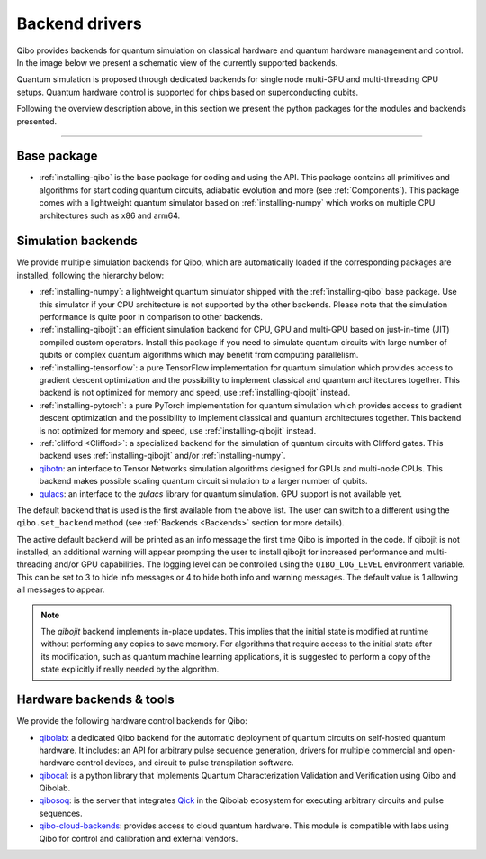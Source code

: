 
.. _backend-drivers:

Backend drivers
===============

Qibo provides backends for quantum simulation on classical
hardware and quantum hardware management and control. In the image below we
present a schematic view of the currently supported backends.

.. image:: backends.png

Quantum simulation is proposed through dedicated backends for single node
multi-GPU and multi-threading CPU setups. Quantum hardware control is supported
for chips based on superconducting qubits.

.. _packages:

Following the overview description above, in this section we present the python
packages for the modules and backends presented.

_______________________

Base package
^^^^^^^^^^^^

* :ref:`installing-qibo` is the base package for coding and using the API. This package contains all primitives and algorithms for start coding quantum circuits, adiabatic evolution and more (see :ref:`Components`). This package comes with a lightweight quantum simulator based on :ref:`installing-numpy` which works on multiple CPU architectures such as x86 and arm64.

.. _simulation-backends:

Simulation backends
^^^^^^^^^^^^^^^^^^^

We provide multiple simulation backends for Qibo, which are automatically loaded
if the corresponding packages are installed, following the hierarchy below:

* :ref:`installing-numpy`: a lightweight quantum simulator shipped with the :ref:`installing-qibo` base package. Use this simulator if your CPU architecture is not supported by the other backends. Please note that the simulation performance is quite poor in comparison to other backends.
* :ref:`installing-qibojit`: an efficient simulation backend for CPU, GPU and multi-GPU based on just-in-time (JIT) compiled custom operators. Install this package if you need to simulate quantum circuits with large number of qubits or complex quantum algorithms which may benefit from computing parallelism.
* :ref:`installing-tensorflow`: a pure TensorFlow implementation for quantum simulation which provides access to gradient descent optimization and the possibility to implement classical and quantum architectures together. This backend is not optimized for memory and speed, use :ref:`installing-qibojit` instead.
* :ref:`installing-pytorch`: a pure PyTorch implementation for quantum simulation which provides access to gradient descent optimization and the possibility to implement classical and quantum architectures together. This backend is not optimized for memory and speed, use :ref:`installing-qibojit` instead.
* :ref:`clifford <Clifford>`: a specialized backend for the simulation of quantum circuits with Clifford gates. This backend uses :ref:`installing-qibojit` and/or :ref:`installing-numpy`.
* `qibotn <https://qibo.science/qibotn/stable/>`_: an interface to Tensor Networks simulation algorithms designed for GPUs and multi-node CPUs. This backend makes possible scaling quantum circuit simulation to a larger number of qubits.
* `qulacs <https://github.com/qulacs/qulacs>`_: an interface to the `qulacs` library for quantum simulation. GPU support is not available yet.

The default backend that is used is the first available from the above list.
The user can switch to a different using the ``qibo.set_backend`` method
(see :ref:`Backends <Backends>` section for more details).

The active default backend will be printed as an info message the first time
Qibo is imported in the code. If qibojit is not installed, an additional warning
will appear prompting the user to install qibojit for increased
performance and multi-threading and/or GPU capabilities. The logging level can
be controlled using the ``QIBO_LOG_LEVEL`` environment variable. This can be set
to 3 to hide info messages or 4 to hide both info and warning messages. The
default value is 1 allowing all messages to appear.

.. note::
  The `qibojit` backend implements in-place updates. This
  implies that the initial state is modified at runtime without performing any copies to save memory.
  For algorithms that require access to the initial state after its modification, such as quantum machine learning applications,
  it is suggested to perform a copy of the state explicitly if really needed by the algorithm.


.. _hardware-backends:

Hardware backends & tools
^^^^^^^^^^^^^^^^^^^^^^^^^

We provide the following hardware control backends for Qibo:

* `qibolab <https://qibo.science/qibolab/stable/>`_: a dedicated Qibo backend
  for the automatic deployment of quantum circuits on self-hosted quantum
  hardware. It includes: an API for arbitrary pulse sequence generation, drivers
  for multiple commercial and open-hardware control devices, and circuit to
  pulse transpilation software.

* `qibocal <https://qibo.science/qibocal/stable/>`_: is a python library that
  implements Quantum Characterization Validation and Verification using Qibo and
  Qibolab.

* `qibosoq <https://qibo.science/qibosoq/stable/>`_: is the server that
  integrates `Qick <https://github.com/openquantumhardware/qick>`_ in the
  Qibolab ecosystem for executing arbitrary circuits and pulse sequences.

* `qibo-cloud-backends <https://qibo.science/qibo-cloud-backends/stable/>`_:
  provides access to cloud quantum hardware. This module is compatible with labs
  using Qibo for control and calibration and external vendors.
